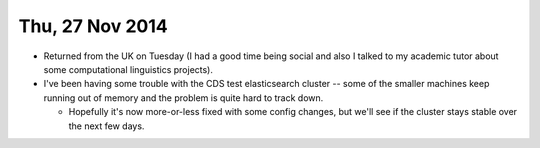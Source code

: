 ================
Thu, 27 Nov 2014
================

- Returned from the UK on Tuesday (I had a good time being social and also I
  talked to my academic tutor about some computational linguistics projects).

- I've been having some trouble with the CDS test elasticsearch cluster -- some
  of the smaller machines keep running out of memory and the problem is quite
  hard to track down.

  - Hopefully it's now more-or-less fixed with some config changes, but we'll
    see if the cluster stays stable over the next few days.
